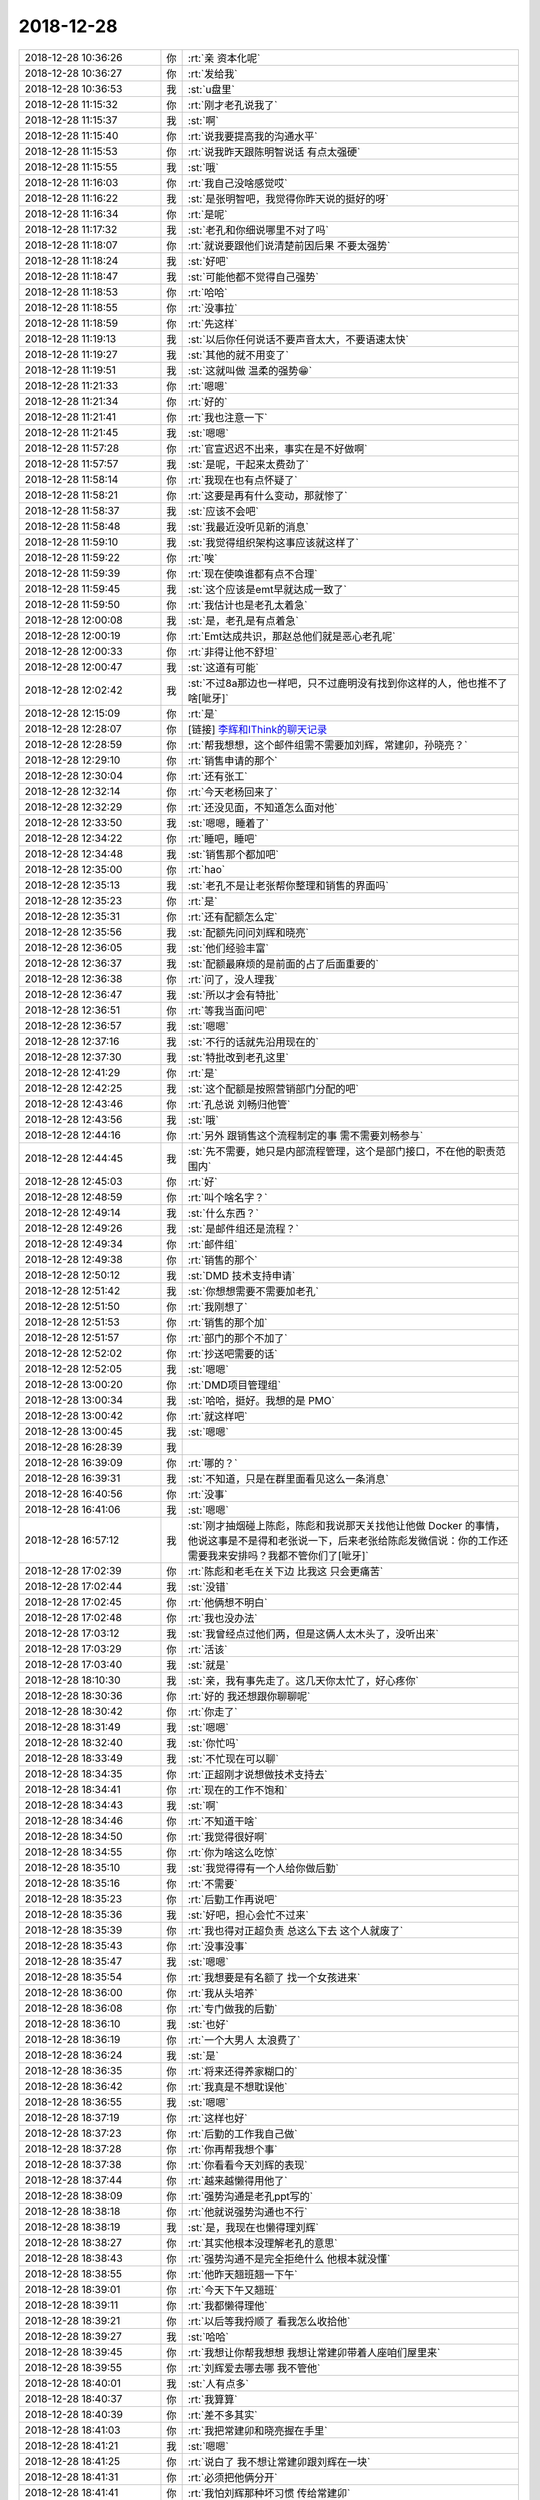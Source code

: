 2018-12-28
-------------

.. list-table::
   :widths: 25, 1, 60

   * - 2018-12-28 10:36:26
     - 你
     - :rt:`亲 资本化呢`
   * - 2018-12-28 10:36:27
     - 你
     - :rt:`发给我`
   * - 2018-12-28 10:36:53
     - 我
     - :st:`u盘里`
   * - 2018-12-28 11:15:32
     - 你
     - :rt:`刚才老孔说我了`
   * - 2018-12-28 11:15:37
     - 我
     - :st:`啊`
   * - 2018-12-28 11:15:40
     - 你
     - :rt:`说我要提高我的沟通水平`
   * - 2018-12-28 11:15:53
     - 你
     - :rt:`说我昨天跟陈明智说话 有点太强硬`
   * - 2018-12-28 11:15:55
     - 我
     - :st:`哦`
   * - 2018-12-28 11:16:03
     - 你
     - :rt:`我自己没啥感觉哎`
   * - 2018-12-28 11:16:22
     - 我
     - :st:`是张明智吧，我觉得你昨天说的挺好的呀`
   * - 2018-12-28 11:16:34
     - 你
     - :rt:`是呢`
   * - 2018-12-28 11:17:32
     - 我
     - :st:`老孔和你细说哪里不对了吗`
   * - 2018-12-28 11:18:07
     - 你
     - :rt:`就说要跟他们说清楚前因后果 不要太强势`
   * - 2018-12-28 11:18:24
     - 我
     - :st:`好吧`
   * - 2018-12-28 11:18:47
     - 我
     - :st:`可能他都不觉得自己强势`
   * - 2018-12-28 11:18:53
     - 你
     - :rt:`哈哈`
   * - 2018-12-28 11:18:55
     - 你
     - :rt:`没事拉`
   * - 2018-12-28 11:18:59
     - 你
     - :rt:`先这样`
   * - 2018-12-28 11:19:13
     - 我
     - :st:`以后你任何说话不要声音太大，不要语速太快`
   * - 2018-12-28 11:19:27
     - 我
     - :st:`其他的就不用变了`
   * - 2018-12-28 11:19:51
     - 我
     - :st:`这就叫做 温柔的强势😁`
   * - 2018-12-28 11:21:33
     - 你
     - :rt:`嗯嗯`
   * - 2018-12-28 11:21:34
     - 你
     - :rt:`好的`
   * - 2018-12-28 11:21:41
     - 你
     - :rt:`我也注意一下`
   * - 2018-12-28 11:21:45
     - 我
     - :st:`嗯嗯`
   * - 2018-12-28 11:57:28
     - 你
     - :rt:`官宣迟迟不出来，事实在是不好做啊`
   * - 2018-12-28 11:57:57
     - 我
     - :st:`是呢，干起来太费劲了`
   * - 2018-12-28 11:58:14
     - 你
     - :rt:`我现在也有点怀疑了`
   * - 2018-12-28 11:58:21
     - 你
     - :rt:`这要是再有什么变动，那就惨了`
   * - 2018-12-28 11:58:37
     - 我
     - :st:`应该不会吧`
   * - 2018-12-28 11:58:48
     - 我
     - :st:`我最近没听见新的消息`
   * - 2018-12-28 11:59:10
     - 我
     - :st:`我觉得组织架构这事应该就这样了`
   * - 2018-12-28 11:59:22
     - 你
     - :rt:`唉`
   * - 2018-12-28 11:59:39
     - 你
     - :rt:`现在使唤谁都有点不合理`
   * - 2018-12-28 11:59:45
     - 我
     - :st:`这个应该是emt早就达成一致了`
   * - 2018-12-28 11:59:50
     - 你
     - :rt:`我估计也是老孔太着急`
   * - 2018-12-28 12:00:08
     - 我
     - :st:`是，老孔是有点着急`
   * - 2018-12-28 12:00:19
     - 你
     - :rt:`Emt达成共识，那赵总他们就是恶心老孔呢`
   * - 2018-12-28 12:00:33
     - 你
     - :rt:`非得让他不舒坦`
   * - 2018-12-28 12:00:47
     - 我
     - :st:`这道有可能`
   * - 2018-12-28 12:02:42
     - 我
     - :st:`不过8a那边也一样吧，只不过鹿明没有找到你这样的人，他也推不了啥[呲牙]`
   * - 2018-12-28 12:15:09
     - 你
     - :rt:`是`
   * - 2018-12-28 12:28:07
     - 你
     - [链接] `李辉和IThink的聊天记录 <https://support.weixin.qq.com/cgi-bin/mmsupport-bin/readtemplate?t=page/favorite_record__w_unsupport>`_
   * - 2018-12-28 12:28:59
     - 你
     - :rt:`帮我想想，这个邮件组需不需要加刘辉，常建卯，孙晓亮？`
   * - 2018-12-28 12:29:10
     - 你
     - :rt:`销售申请的那个`
   * - 2018-12-28 12:30:04
     - 你
     - :rt:`还有张工`
   * - 2018-12-28 12:32:14
     - 你
     - :rt:`今天老杨回来了`
   * - 2018-12-28 12:32:29
     - 你
     - :rt:`还没见面，不知道怎么面对他`
   * - 2018-12-28 12:33:50
     - 我
     - :st:`嗯嗯，睡着了`
   * - 2018-12-28 12:34:22
     - 你
     - :rt:`睡吧，睡吧`
   * - 2018-12-28 12:34:48
     - 我
     - :st:`销售那个都加吧`
   * - 2018-12-28 12:35:00
     - 你
     - :rt:`hao`
   * - 2018-12-28 12:35:13
     - 我
     - :st:`老孔不是让老张帮你整理和销售的界面吗`
   * - 2018-12-28 12:35:23
     - 你
     - :rt:`是`
   * - 2018-12-28 12:35:31
     - 你
     - :rt:`还有配额怎么定`
   * - 2018-12-28 12:35:56
     - 我
     - :st:`配额先问问刘辉和晓亮`
   * - 2018-12-28 12:36:05
     - 我
     - :st:`他们经验丰富`
   * - 2018-12-28 12:36:37
     - 我
     - :st:`配额最麻烦的是前面的占了后面重要的`
   * - 2018-12-28 12:36:38
     - 你
     - :rt:`问了，没人理我`
   * - 2018-12-28 12:36:47
     - 我
     - :st:`所以才会有特批`
   * - 2018-12-28 12:36:51
     - 你
     - :rt:`等我当面问吧`
   * - 2018-12-28 12:36:57
     - 我
     - :st:`嗯嗯`
   * - 2018-12-28 12:37:16
     - 我
     - :st:`不行的话就先沿用现在的`
   * - 2018-12-28 12:37:30
     - 我
     - :st:`特批改到老孔这里`
   * - 2018-12-28 12:41:29
     - 你
     - :rt:`是`
   * - 2018-12-28 12:42:25
     - 我
     - :st:`这个配额是按照营销部门分配的吧`
   * - 2018-12-28 12:43:46
     - 你
     - :rt:`孔总说 刘畅归他管`
   * - 2018-12-28 12:43:56
     - 我
     - :st:`哦`
   * - 2018-12-28 12:44:16
     - 你
     - :rt:`另外 跟销售这个流程制定的事 需不需要刘畅参与`
   * - 2018-12-28 12:44:45
     - 我
     - :st:`先不需要，她只是内部流程管理，这个是部门接口，不在他的职责范围内`
   * - 2018-12-28 12:45:03
     - 你
     - :rt:`好`
   * - 2018-12-28 12:48:59
     - 你
     - :rt:`叫个啥名字？`
   * - 2018-12-28 12:49:14
     - 我
     - :st:`什么东西？`
   * - 2018-12-28 12:49:26
     - 我
     - :st:`是邮件组还是流程？`
   * - 2018-12-28 12:49:34
     - 你
     - :rt:`邮件组`
   * - 2018-12-28 12:49:38
     - 你
     - :rt:`销售的那个`
   * - 2018-12-28 12:50:12
     - 我
     - :st:`DMD 技术支持申请`
   * - 2018-12-28 12:51:42
     - 我
     - :st:`你想想需要不需要加老孔`
   * - 2018-12-28 12:51:50
     - 你
     - :rt:`我刚想了`
   * - 2018-12-28 12:51:53
     - 你
     - :rt:`销售的那个加`
   * - 2018-12-28 12:51:57
     - 你
     - :rt:`部门的那个不加了`
   * - 2018-12-28 12:52:02
     - 你
     - :rt:`抄送吧需要的话`
   * - 2018-12-28 12:52:05
     - 我
     - :st:`嗯嗯`
   * - 2018-12-28 13:00:20
     - 你
     - :rt:`DMD项目管理组`
   * - 2018-12-28 13:00:34
     - 我
     - :st:`哈哈，挺好。我想的是 PMO`
   * - 2018-12-28 13:00:42
     - 你
     - :rt:`就这样吧`
   * - 2018-12-28 13:00:45
     - 我
     - :st:`嗯嗯`
   * - 2018-12-28 16:28:39
     - 我
     - .. image:: images/253184.jpg
          :width: 100px
   * - 2018-12-28 16:39:09
     - 你
     - :rt:`哪的？`
   * - 2018-12-28 16:39:31
     - 我
     - :st:`不知道，只是在群里面看见这么一条消息`
   * - 2018-12-28 16:40:56
     - 你
     - :rt:`没事`
   * - 2018-12-28 16:41:06
     - 我
     - :st:`嗯嗯`
   * - 2018-12-28 16:57:12
     - 我
     - :st:`刚才抽烟碰上陈彪，陈彪和我说那天关找他让他做 Docker 的事情，他说这事是不是得和老张说一下，后来老张给陈彪发微信说：你的工作还需要我来安排吗？我都不管你们了[呲牙]`
   * - 2018-12-28 17:02:39
     - 你
     - :rt:`陈彪和老毛在关下边 比我这 只会更痛苦`
   * - 2018-12-28 17:02:44
     - 我
     - :st:`没错`
   * - 2018-12-28 17:02:45
     - 你
     - :rt:`他俩想不明白`
   * - 2018-12-28 17:02:48
     - 你
     - :rt:`我也没办法`
   * - 2018-12-28 17:03:12
     - 我
     - :st:`我曾经点过他们两，但是这俩人太木头了，没听出来`
   * - 2018-12-28 17:03:29
     - 你
     - :rt:`活该`
   * - 2018-12-28 17:03:40
     - 我
     - :st:`就是`
   * - 2018-12-28 18:10:30
     - 我
     - :st:`亲，我有事先走了。这几天你太忙了，好心疼你`
   * - 2018-12-28 18:30:36
     - 你
     - :rt:`好的 我还想跟你聊聊呢`
   * - 2018-12-28 18:30:42
     - 你
     - :rt:`你走了`
   * - 2018-12-28 18:31:49
     - 我
     - :st:`嗯嗯`
   * - 2018-12-28 18:32:40
     - 我
     - :st:`你忙吗`
   * - 2018-12-28 18:33:49
     - 我
     - :st:`不忙现在可以聊`
   * - 2018-12-28 18:34:35
     - 你
     - :rt:`正超刚才说想做技术支持去`
   * - 2018-12-28 18:34:41
     - 你
     - :rt:`现在的工作不饱和`
   * - 2018-12-28 18:34:43
     - 我
     - :st:`啊`
   * - 2018-12-28 18:34:46
     - 你
     - :rt:`不知道干啥`
   * - 2018-12-28 18:34:50
     - 你
     - :rt:`我觉得很好啊`
   * - 2018-12-28 18:34:55
     - 你
     - :rt:`你为啥这么吃惊`
   * - 2018-12-28 18:35:10
     - 我
     - :st:`我觉得得有一个人给你做后勤`
   * - 2018-12-28 18:35:16
     - 你
     - :rt:`不需要`
   * - 2018-12-28 18:35:23
     - 你
     - :rt:`后勤工作再说吧`
   * - 2018-12-28 18:35:36
     - 我
     - :st:`好吧，担心会忙不过来`
   * - 2018-12-28 18:35:39
     - 你
     - :rt:`我也得对正超负责 总这么下去 这个人就废了`
   * - 2018-12-28 18:35:43
     - 你
     - :rt:`没事没事`
   * - 2018-12-28 18:35:47
     - 我
     - :st:`嗯嗯`
   * - 2018-12-28 18:35:54
     - 你
     - :rt:`我想要是有名额了 找一个女孩进来`
   * - 2018-12-28 18:36:00
     - 你
     - :rt:`我从头培养`
   * - 2018-12-28 18:36:08
     - 你
     - :rt:`专门做我的后勤`
   * - 2018-12-28 18:36:10
     - 我
     - :st:`也好`
   * - 2018-12-28 18:36:19
     - 你
     - :rt:`一个大男人 太浪费了`
   * - 2018-12-28 18:36:24
     - 我
     - :st:`是`
   * - 2018-12-28 18:36:35
     - 你
     - :rt:`将来还得养家糊口的`
   * - 2018-12-28 18:36:42
     - 你
     - :rt:`我真是不想耽误他`
   * - 2018-12-28 18:36:55
     - 我
     - :st:`嗯嗯`
   * - 2018-12-28 18:37:19
     - 你
     - :rt:`这样也好`
   * - 2018-12-28 18:37:23
     - 你
     - :rt:`后勤的工作我自己做`
   * - 2018-12-28 18:37:28
     - 你
     - :rt:`你再帮我想个事`
   * - 2018-12-28 18:37:38
     - 你
     - :rt:`你看看今天刘辉的表现`
   * - 2018-12-28 18:37:44
     - 你
     - :rt:`越来越懒得用他了`
   * - 2018-12-28 18:38:09
     - 你
     - :rt:`强势沟通是老孔ppt写的`
   * - 2018-12-28 18:38:18
     - 你
     - :rt:`他就说强势沟通也不行`
   * - 2018-12-28 18:38:19
     - 我
     - :st:`是，我现在也懒得理刘辉`
   * - 2018-12-28 18:38:27
     - 你
     - :rt:`其实他根本没理解老孔的意思`
   * - 2018-12-28 18:38:43
     - 你
     - :rt:`强势沟通不是完全拒绝什么 他根本就没懂`
   * - 2018-12-28 18:38:55
     - 你
     - :rt:`他昨天翘班翘一下午`
   * - 2018-12-28 18:39:01
     - 你
     - :rt:`今天下午又翘班`
   * - 2018-12-28 18:39:11
     - 你
     - :rt:`我都懒得理他`
   * - 2018-12-28 18:39:21
     - 你
     - :rt:`以后等我捋顺了 看我怎么收拾他`
   * - 2018-12-28 18:39:27
     - 我
     - :st:`哈哈`
   * - 2018-12-28 18:39:45
     - 你
     - :rt:`我想让你帮我想想 我想让常建卯带着人座咱们屋里来`
   * - 2018-12-28 18:39:55
     - 你
     - :rt:`刘辉爱去哪去哪 我不管他`
   * - 2018-12-28 18:40:01
     - 我
     - :st:`人有点多`
   * - 2018-12-28 18:40:37
     - 你
     - :rt:`我算算`
   * - 2018-12-28 18:40:39
     - 你
     - :rt:`差不多其实`
   * - 2018-12-28 18:41:03
     - 你
     - :rt:`我把常建卯和晓亮握在手里`
   * - 2018-12-28 18:41:21
     - 我
     - :st:`嗯嗯`
   * - 2018-12-28 18:41:25
     - 你
     - :rt:`说白了 我不想让常建卯跟刘辉在一块`
   * - 2018-12-28 18:41:31
     - 你
     - :rt:`必须把他俩分开`
   * - 2018-12-28 18:41:41
     - 你
     - :rt:`我怕刘辉那种坏习惯 传给常建卯`
   * - 2018-12-28 18:41:57
     - 我
     - :st:`是`
   * - 2018-12-28 18:42:11
     - 你
     - :rt:`常建卯7个人`
   * - 2018-12-28 18:42:31
     - 你
     - :rt:`加上文档2 我和正超2一共11个`
   * - 2018-12-28 18:42:34
     - 你
     - :rt:`咱们屋差不多`
   * - 2018-12-28 18:42:44
     - 我
     - :st:`好`
   * - 2018-12-28 18:42:54
     - 你
     - :rt:`让刘畅搬走`
   * - 2018-12-28 18:43:08
     - 我
     - :st:`是`
   * - 2018-12-28 18:43:11
     - 你
     - :rt:`这样我跟常在一屋 刘辉也不愿意看到我`
   * - 2018-12-28 18:43:16
     - 你
     - :rt:`我也不愿意看到他`
   * - 2018-12-28 18:43:23
     - 你
     - :rt:`但是我还想你陪着我`
   * - 2018-12-28 18:43:31
     - 我
     - :st:`估计我也得搬走`
   * - 2018-12-28 18:43:43
     - 你
     - :rt:`如果这个屋子我要霸占的话 你就没有理由在这了`
   * - 2018-12-28 18:43:49
     - 我
     - :st:`对`
   * - 2018-12-28 18:44:48
     - 你
     - :rt:`你帮我想想`
   * - 2018-12-28 18:45:02
     - 我
     - :st:`好`
   * - 2018-12-28 18:45:03
     - 你
     - :rt:`我想必须得把常建卯在我眼皮子地下`
   * - 2018-12-28 18:45:12
     - 你
     - :rt:`不然刘辉要是使坏 我就很被动了`
   * - 2018-12-28 18:45:20
     - 我
     - :st:`是`
   * - 2018-12-28 18:45:23
     - 你
     - :rt:`刘辉他们之间的友谊 其实都是塑料的`
   * - 2018-12-28 18:45:34
     - 你
     - :rt:`我等他们还没成真的时候 都掰了`
   * - 2018-12-28 18:45:36
     - 你
     - :rt:`离间他们`
   * - 2018-12-28 18:45:47
     - 我
     - :st:`嗯嗯`
   * - 2018-12-28 18:46:09
     - 你
     - :rt:`刘辉手底下那几个人 好多我都看不上`
   * - 2018-12-28 18:46:13
     - 你
     - :rt:`霍增辉之流`
   * - 2018-12-28 18:46:17
     - 你
     - :rt:`看着就恶心`
   * - 2018-12-28 18:46:24
     - 你
     - :rt:`据说张亚楠不错`
   * - 2018-12-28 18:46:34
     - 我
     - :st:`嗯嗯`
   * - 2018-12-28 18:46:36
     - 你
     - :rt:`刘辉这个人不正 把孩子们都带歪了`
   * - 2018-12-28 18:46:54
     - 你
     - :rt:`常建卯虽然问题很多 但是至少人还很正`
   * - 2018-12-28 18:47:02
     - 我
     - :st:`是`
   * - 2018-12-28 18:47:03
     - 你
     - :rt:`没有跟刘辉一样上窜下跳`
   * - 2018-12-28 18:47:10
     - 你
     - :rt:`老孔对他已经很不满意了`
   * - 2018-12-28 18:47:39
     - 我
     - :st:`嗯嗯`
   * - 2018-12-28 18:47:40
     - 你
     - :rt:`不知道我分析的对不对`
   * - 2018-12-28 18:47:47
     - 你
     - :rt:`你帮我想想工位的事`
   * - 2018-12-28 18:48:13
     - 你
     - :rt:`另外 物色一个离我近 又合理的地方给你自己`
   * - 2018-12-28 18:49:36
     - 你
     - :rt:`别回了 我也准备撤了`
   * - 2018-12-28 18:49:43
     - 你
     - :rt:`好想跟你聊天`
   * - 2018-12-28 18:49:51
     - 你
     - :rt:`我实在是太忙了`